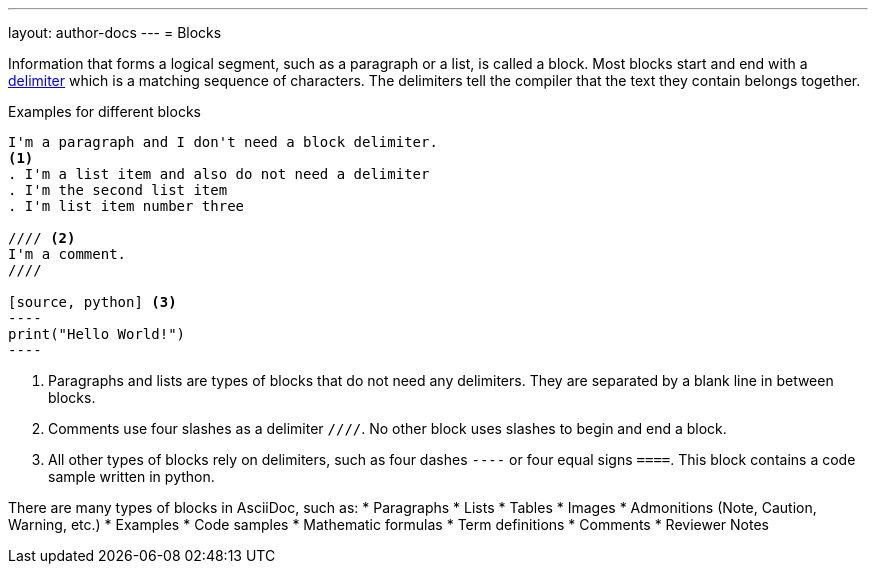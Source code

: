 ---
layout: author-docs
---
= Blocks

// tag::tutorial[]
Information that forms a logical segment, such as a paragraph or a list, is called a block.
Most blocks start and end with a https://asciidoctor.org/docs/asciidoc-writers-guide/#delimited-blocks[delimiter] which is a matching sequence of characters. The delimiters tell the compiler that the text they contain belongs together.

.Examples for different blocks
[source,adoc]
------
I'm a paragraph and I don't need a block delimiter.
<1>
. I'm a list item and also do not need a delimiter
. I'm the second list item
. I'm list item number three

//// <2>
I'm a comment.
////

[source, python] <3>
----
print("Hello World!")
----
------

<1> Paragraphs and lists are types of blocks that do not need any delimiters. They are separated by a blank line in between blocks.
<2> Comments use four slashes as a delimiter `////`. No other block uses slashes to begin and end a block.
<3> All other types of blocks rely on delimiters, such as four dashes `----` or four equal signs `====`. This block contains a code sample written in python.


There are many types of blocks in AsciiDoc, such as:
* Paragraphs
* Lists
* Tables
* Images
* Admonitions (Note, Caution, Warning, etc.)
* Examples
* Code samples
* Mathematic formulas
* Term definitions
* Comments
* Reviewer Notes

// end::tutorial[]